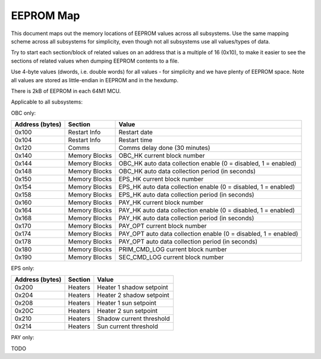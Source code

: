 EEPROM Map
==========

This document maps out the memory locations of EEPROM values across all subsystems. Use the same mapping scheme across all subsystems for simplicity, even though not all subsystems use all values/types of data.

Try to start each section/block of related values on an address that is a multiple of 16 (0x10), to make it easier to see the sections of related values when dumping EEPROM contents to a file.

Use 4-byte values (dwords, i.e. double words) for all values - for simplicity and we have plenty of EEPROM space. Note all values are stored as little-endian in EEPROM and in the hexdump.

There is 2kB of EEPROM in each 64M1 MCU.

Applicable to all subsystems:

.. list-table::
    :header-rows: 1

    * - Address (bytes)
      - Section
      - Value
    * - 0x00
      - Restart Info
      - Restart count
      - All
    * - 0x04
      - Restart Info
      - Restart reason
      - All

OBC only:

.. list-table::
    :header-rows: 1

    * - Address (bytes)
      - Section
      - Value
    * - 0x100
      - Restart Info
      - Restart date
    * - 0x104
      - Restart Info
      - Restart time
    * - 0x120
      - Comms
      - Comms delay done (30 minutes)
    * - 0x140
      - Memory Blocks
      - OBC_HK current block number
    * - 0x144
      - Memory Blocks
      - OBC_HK auto data collection enable (0 = disabled, 1 = enabled)
    * - 0x148
      - Memory Blocks
      - OBC_HK auto data collection period (in seconds)
    * - 0x150
      - Memory Blocks
      - EPS_HK current block number
    * - 0x154
      - Memory Blocks
      - EPS_HK auto data collection enable (0 = disabled, 1 = enabled)
    * - 0x158
      - Memory Blocks
      - EPS_HK auto data collection period (in seconds)
    * - 0x160
      - Memory Blocks
      - PAY_HK current block number
    * - 0x164
      - Memory Blocks
      - PAY_HK auto data collection enable (0 = disabled, 1 = enabled)
    * - 0x168
      - Memory Blocks
      - PAY_HK auto data collection period (in seconds)
    * - 0x170
      - Memory Blocks
      - PAY_OPT current block number
    * - 0x174
      - Memory Blocks
      - PAY_OPT auto data collection enable (0 = disabled, 1 = enabled)
    * - 0x178
      - Memory Blocks
      - PAY_OPT auto data collection period (in seconds)
    * - 0x180
      - Memory Blocks
      - PRIM_CMD_LOG current block number
    * - 0x190
      - Memory Blocks
      - SEC_CMD_LOG current block number

EPS only:

.. list-table::
    :header-rows: 1

    * - Address (bytes)
      - Section
      - Value
    * - 0x200
      - Heaters
      - Heater 1 shadow setpoint
    * - 0x204
      - Heaters
      - Heater 2 shadow setpoint
    * - 0x208
      - Heaters
      - Heater 1 sun setpoint
    * - 0x20C
      - Heaters
      - Heater 2 sun setpoint
    * - 0x210
      - Heaters
      - Shadow current threshold
    * - 0x214
      - Heaters
      - Sun current threshold

PAY only:

TODO
